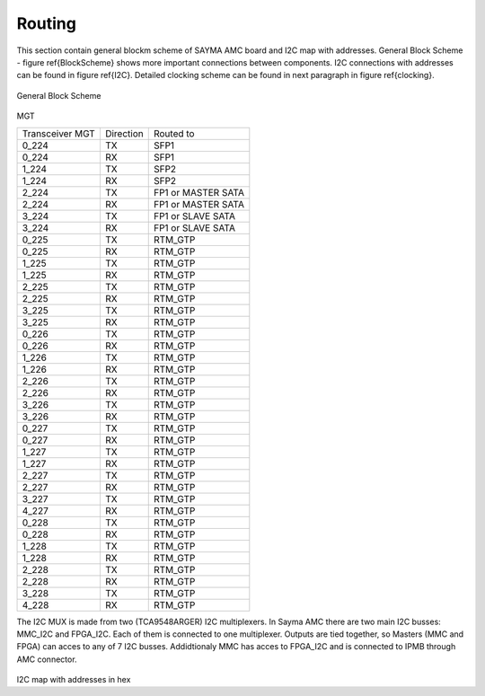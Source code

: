 Routing
=======

This section contain general blockm scheme of SAYMA AMC board and I2C map with addresses. General Block Scheme - figure \ref{BlockScheme}
shows more important connections between components. I2C connections with addresses can be found in figure \ref{I2C}. Detailed clocking scheme can be found in next paragraph in figure \ref{clocking}.

.. figure:: img/sch.eps

General Block Scheme

.. figure:: img/sch_mgt.eps

MGT

+---------------+-----------+------------------+
|Transceiver MGT| Direction | Routed to        |
+---------------+-----------+------------------+
|0\_224         |TX         |SFP1              |
+---------------+-----------+------------------+
|0\_224         |RX         |SFP1              |
+---------------+-----------+------------------+
|1\_224         |TX         |SFP2              |
+---------------+-----------+------------------+
|1\_224         |RX         |SFP2              |
+---------------+-----------+------------------+
|2\_224         |TX         |FP1 or MASTER SATA|
+---------------+-----------+------------------+
|2\_224         |RX         |FP1 or MASTER SATA|
+---------------+-----------+------------------+
|3\_224         |TX         |FP1 or SLAVE SATA |
+---------------+-----------+------------------+
|3\_224         |RX         |FP1 or SLAVE SATA |
+---------------+-----------+------------------+
|0\_225         |TX         |RTM\_GTP          |
+---------------+-----------+------------------+
|0\_225         |RX         |RTM\_GTP          |
+---------------+-----------+------------------+
|1\_225         |TX         |RTM\_GTP          |
+---------------+-----------+------------------+
|1\_225         |RX         |RTM\_GTP          |
+---------------+-----------+------------------+
|2\_225         |TX         |RTM\_GTP          |
+---------------+-----------+------------------+
|2\_225         |RX         |RTM\_GTP          |
+---------------+-----------+------------------+
|3\_225         |TX         |RTM\_GTP          |
+---------------+-----------+------------------+
|3\_225         |RX         |RTM\_GTP          |
+---------------+-----------+------------------+
|0\_226         |TX         |RTM\_GTP          |
+---------------+-----------+------------------+
|0\_226         |RX         |RTM\_GTP          |
+---------------+-----------+------------------+
|1\_226         |TX         |RTM\_GTP          |
+---------------+-----------+------------------+
|1\_226         |RX         |RTM\_GTP          |
+---------------+-----------+------------------+
|2\_226         |TX         |RTM\_GTP          |
+---------------+-----------+------------------+
|2\_226         |RX         |RTM\_GTP          |
+---------------+-----------+------------------+
|3\_226         |TX         |RTM\_GTP          |
+---------------+-----------+------------------+
|3\_226         |RX         |RTM\_GTP          |
+---------------+-----------+------------------+
|0\_227         |TX         |RTM\_GTP          |
+---------------+-----------+------------------+
|0\_227         |RX         |RTM\_GTP          |
+---------------+-----------+------------------+
|1\_227         |TX         |RTM\_GTP          |
+---------------+-----------+------------------+
|1\_227         |RX         |RTM\_GTP          |
+---------------+-----------+------------------+
|2\_227         |TX         |RTM\_GTP          |
+---------------+-----------+------------------+
|2\_227         |RX         |RTM\_GTP          |
+---------------+-----------+------------------+
|3\_227         |TX         |RTM\_GTP          |
+---------------+-----------+------------------+
|4\_227         |RX         |RTM\_GTP          |
+---------------+-----------+------------------+
|0\_228         |TX         |RTM\_GTP          |
+---------------+-----------+------------------+
|0\_228         |RX         |RTM\_GTP          |
+---------------+-----------+------------------+
|1\_228         |TX         |RTM\_GTP          |
+---------------+-----------+------------------+
|1\_228         |RX         |RTM\_GTP          |
+---------------+-----------+------------------+
|2\_228         |TX         |RTM\_GTP          |
+---------------+-----------+------------------+
|2\_228         |RX         |RTM\_GTP          |
+---------------+-----------+------------------+
|3\_228         |TX         |RTM\_GTP          |
+---------------+-----------+------------------+
|4\_228         |RX         |RTM\_GTP          |
+---------------+-----------+------------------+

The I2C MUX is made from two (TCA9548ARGER) I2C multiplexers. In Sayma AMC there are two main I2C busses: MMC\_I2C and FPGA\_I2C. Each of them is connected to one multiplexer. Outputs are tied together, so Masters (MMC and FPGA) can acces to any of 7 I2C busses. Addidtionaly MMC has acces to FPGA\_I2C and is connected to IPMB through AMC connector.

.. figure:: img/i2c.eps

I2C map with addresses in hex

